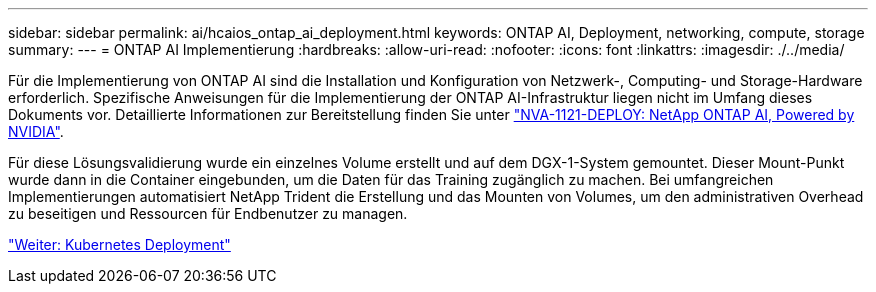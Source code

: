 ---
sidebar: sidebar 
permalink: ai/hcaios_ontap_ai_deployment.html 
keywords: ONTAP AI, Deployment, networking, compute, storage 
summary:  
---
= ONTAP AI Implementierung
:hardbreaks:
:allow-uri-read: 
:nofooter: 
:icons: font
:linkattrs: 
:imagesdir: ./../media/


[role="lead"]
Für die Implementierung von ONTAP AI sind die Installation und Konfiguration von Netzwerk-, Computing- und Storage-Hardware erforderlich. Spezifische Anweisungen für die Implementierung der ONTAP AI-Infrastruktur liegen nicht im Umfang dieses Dokuments vor. Detaillierte Informationen zur Bereitstellung finden Sie unter https://www.netapp.com/us/media/nva-1121-deploy.pdf["NVA-1121-DEPLOY: NetApp ONTAP AI, Powered by NVIDIA"^].

Für diese Lösungsvalidierung wurde ein einzelnes Volume erstellt und auf dem DGX-1-System gemountet. Dieser Mount-Punkt wurde dann in die Container eingebunden, um die Daten für das Training zugänglich zu machen. Bei umfangreichen Implementierungen automatisiert NetApp Trident die Erstellung und das Mounten von Volumes, um den administrativen Overhead zu beseitigen und Ressourcen für Endbenutzer zu managen.

link:hcaios_kubernetes_deployment.html["Weiter: Kubernetes Deployment"]
